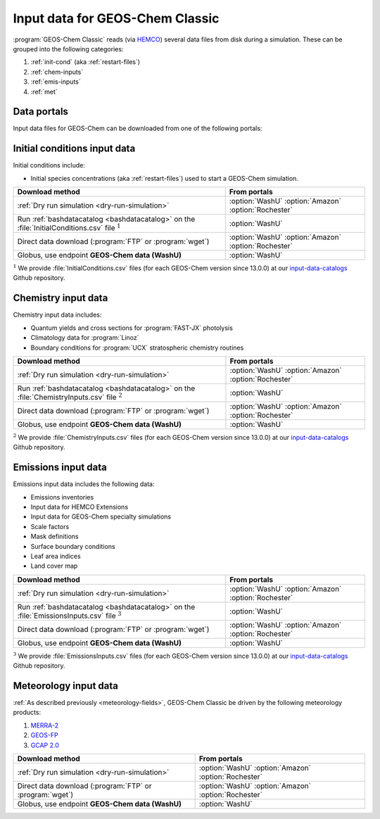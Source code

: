 .. _input-overview:

################################
Input data for GEOS-Chem Classic
################################

:program:`GEOS-Chem Classic` reads (via `HEMCO
<https://hemco.readthedocs.io>`_) several data files from disk during
a simulation.  These can be grouped into the following categories:

#. :ref:`init-cond` (aka :ref:`restart-files`)
#. :ref:`chem-inputs`
#. :ref:`emis-inputs`
#. :ref:`met`

============
Data portals
============

Input data files for GEOS-Chem can be downloaded from one of the
following portals:

.. option:: WashU

   The primary data portal for GEOS-Chem,
   `geoschemdata.wustl.edu <http://geoschemdata.wustl.edu>`_

.. option:: Amazon

   GEOS-Chem data on the Amazon cloud, `s3://gcgrid
   <https://registry.opendata.aws/geoschem-input-data/>`_ 

.. option:: Rochester

   Portal for the GCAP 2.0 meteorological data files, 
   `atmos.earth.rochester.edu
   <https://atmos.earth.rochester.edu/input/gc/ExtData/>`_

.. _init-cond:

=============================
Initial conditions input data
=============================

Initial conditions include:

- Initial species concentrations (aka :ref:`restart-files`) used to
  start a GEOS-Chem simulation.

.. table::
   :align: center

   +------------------------------------------------------+---------------------+
   | Download method                                      | From portals        |
   +======================================================+=====================+
   | :ref:`Dry run simulation <dry-run-simulation>`       | :option:`WashU`     |
   |                                                      | :option:`Amazon`    |
   |                                                      | :option:`Rochester` |
   +------------------------------------------------------+---------------------+
   | Run :ref:`bashdatacatalog <bashdatacatalog>`         | :option:`WashU`     |
   | on the :file:`InitialConditions.csv` file            |                     |
   | :math:`^1`                                           |                     |
   +------------------------------------------------------+---------------------+
   | Direct data download (:program:`FTP` or              | :option:`WashU`     |
   | :program:`wget`)                                     | :option:`Amazon`    |
   |                                                      | :option:`Rochester` |
   +------------------------------------------------------+---------------------+
   | Globus, use endpoint **GEOS-Chem data (WashU)**      | :option:`WashU`     |
   +------------------------------------------------------+---------------------+

:math:`^1` We provide :file:`InitialConditions.csv` files (for each
GEOS-Chem version since 13.0.0) at our `input-data-catalogs
<https://github.com/geoschem/input-data-catalogs>`_ Github repository.

.. _chem-inputs:

====================
Chemistry input data
====================

Chemistry input data includes:

- Quantum yields and cross sections for :program:`FAST-JX` photolysis
- Climatology data for :program:`Linoz`
- Boundary conditions for :program:`UCX` stratospheric chemistry routines

.. table::
   :align: center

   +------------------------------------------------------+---------------------+
   | Download method                                      | From portals        |
   +======================================================+=====================+
   | :ref:`Dry run simulation <dry-run-simulation>`       | :option:`WashU`     |
   |                                                      | :option:`Amazon`    |
   |                                                      | :option:`Rochester` |
   +------------------------------------------------------+---------------------+
   | Run :ref:`bashdatacatalog <bashdatacatalog>`         | :option:`WashU`     |
   | on the :file:`ChemistryInputs.csv` file :math:`^2`   |                     |
   +------------------------------------------------------+---------------------+
   | Direct data download (:program:`FTP` or              | :option:`WashU`     |
   | :program:`wget`)                                     | :option:`Amazon`    |
   |                                                      | :option:`Rochester` |
   +------------------------------------------------------+---------------------+
   | Globus, use endpoint **GEOS-Chem data (WashU)**      | :option:`WashU`     |
   +------------------------------------------------------+---------------------+

:math:`^2` We provide :file:`ChemistryInputs.csv` files (for each
GEOS-Chem version since 13.0.0) at our `input-data-catalogs
<https://github.com/geoschem/input-data-catalogs>`_ Github repository.

.. _emis-inputs:

====================
Emissions input data
====================

Emissions input data includes the following data:

- Emissions inventories
- Input data for HEMCO Extensions
- Input data for GEOS-Chem specialty simulations
- Scale factors
- Mask definitions
- Surface boundary conditions
- Leaf area indices
- Land cover map

.. table::
   :align: center

   +------------------------------------------------------+---------------------+
   | Download method                                      | From portals        |
   +======================================================+=====================+
   | :ref:`Dry run simulation <dry-run-simulation>`       | :option:`WashU`     |
   |                                                      | :option:`Amazon`    |
   |                                                      | :option:`Rochester` |
   +------------------------------------------------------+---------------------+
   | Run :ref:`bashdatacatalog <bashdatacatalog>`         | :option:`WashU`     |
   | on the :file:`EmissionsInputs.csv` file :math:`^3`   |                     |
   +------------------------------------------------------+---------------------+
   | Direct data download (:program:`FTP` or              | :option:`WashU`     |
   | :program:`wget`)                                     | :option:`Amazon`    |
   |                                                      | :option:`Rochester` |
   +------------------------------------------------------+---------------------+
   | Globus, use endpoint **GEOS-Chem data (WashU)**      | :option:`WashU`     |
   +------------------------------------------------------+---------------------+

:math:`^3` We provide :file:`EmissionsInputs.csv` files (for each
GEOS-Chem version since 13.0.0) at our `input-data-catalogs
<https://github.com/geoschem/input-data-catalogs>`_ Github repository.

.. _met:

======================
Meteorology input data
======================

:ref:`As described previously <meteorology-fields>`, GEOS-Chem Classic
be driven by the following meteorology products:

#. `MERRA-2 <http://wiki.geos-chem.org/MERRA-2>`_
#. `GEOS-FP <http://wiki.geos-chem.org/GEOS_FP>`_
#. `GCAP 2.0 <http://atmos.earth.rochester.edu/input/gc/ExtData>`_

.. table::
   :align: center

   +------------------------------------------------------+---------------------+
   | Download method                                      | From portals        |
   +======================================================+=====================+
   | :ref:`Dry run simulation <dry-run-simulation>`       | :option:`WashU`     |
   |                                                      | :option:`Amazon`    |
   |                                                      | :option:`Rochester` |
   +------------------------------------------------------+---------------------+
   | Direct data download (:program:`FTP` or              | :option:`WashU`     |
   | :program:`wget`)                                     | :option:`Amazon`    |
   |                                                      | :option:`Rochester` |
   +------------------------------------------------------+---------------------+
   | Globus, use endpoint **GEOS-Chem data (WashU)**      | :option:`WashU`     |
   +------------------------------------------------------+---------------------+

